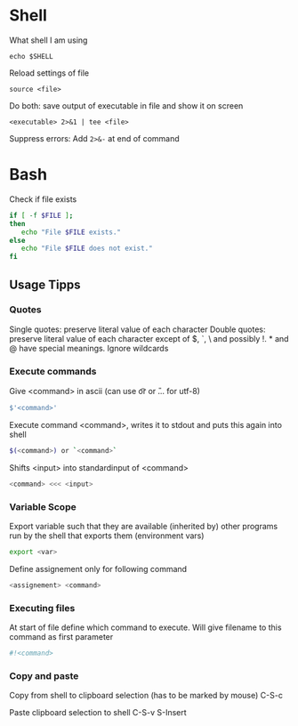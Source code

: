 * Shell

What shell I am using
#+begin_src shell
  echo $SHELL
#+end_src

Reload settings of file
#+begin_src shell
  source <file>
#+end_src

Do both: save output of executable in file and show it on screen
#+begin_src shell
  <executable> 2>&1 | tee <file>
#+end_src

Suppress errors: Add =2>&-= at end of command

* Bash

Check if file exists
#+begin_src bash
  if [ -f $FILE ];
  then
     echo "File $FILE exists."
  else
     echo "File $FILE does not exist."
  fi
#+end_src

** Usage Tipps

*** Quotes
Single quotes: preserve literal value of each character
Double quotes: preserve literal value of each character except of $, `, \ and possibly !. * and @ have special meanings. Ignore wildcards

*** Execute commands

Give <command> in ascii (can use \t or \n or \U... for utf-8)
#+begin_src bash
  $'<command>'
#+end_src

Execute command <command>, writes it to stdout and puts this again into shell
#+begin_src bash
  $(<command>) or `<command>`
#+end_src

Shifts <input> into standardinput of <command>
#+begin_src bash
  <command> <<< <input>
#+end_src

*** Variable Scope
Export variable such that they are available (inherited by) other programs run by the shell that exports them (environment vars)
#+begin_src bash
 export <var> 
#+end_src

Define assignement only for following command
#+begin_src bash
 <assignement> <command>
#+end_src

*** Executing files
At start of file define which command to execute. Will give filename to this command as first parameter
#+begin_src bash
  #!<command>
#+end_src

*** Copy and paste
Copy from shell to clipboard selection (has to be marked by mouse)
C-S-c

Paste clipboard selection to shell
C-S-v
S-Insert
